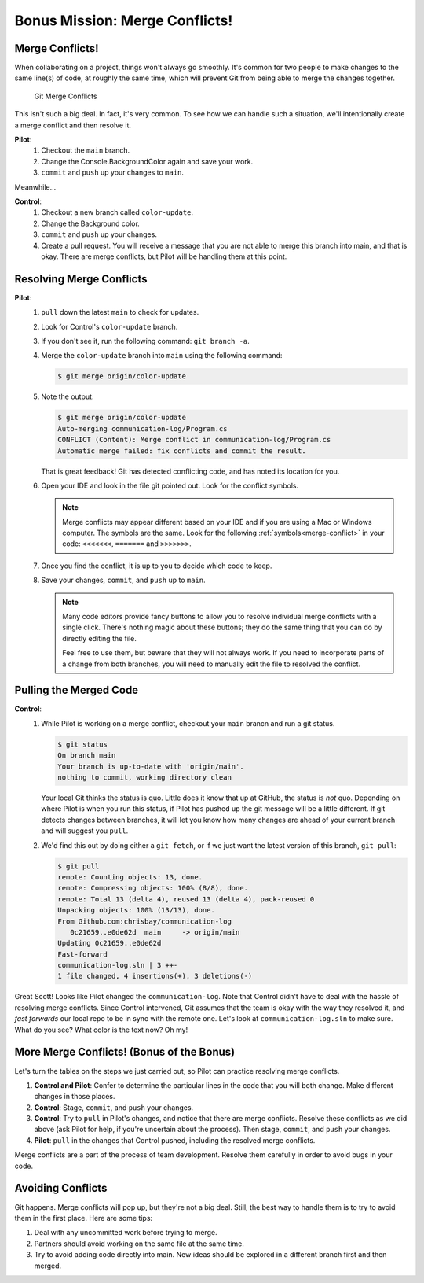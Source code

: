Bonus Mission: Merge Conflicts!
-------------------------------

Merge Conflicts!
^^^^^^^^^^^^^^^^

When collaborating on a project, things won't always go smoothly. It's common
for two people to make changes to the same line(s) of code, at roughly the same
time, which will prevent Git from being able to merge the changes together.

.. figure:: figures/studio/git-merge.gif
   :alt: An animated GIF file showing two opposing armies colliding in a mess

   Git Merge Conflicts

This isn't such a big deal. In fact, it's very common. To see how we can handle
such a situation, we'll intentionally create a merge conflict and then resolve
it.

**Pilot**: 
   #. Checkout the ``main`` branch.
   #. Change the Console.BackgroundColor again and save your work.
   #. ``commit`` and ``push`` up your changes to ``main``.

Meanwhile...

**Control**: 
   #. Checkout a new branch called ``color-update``.
   #. Change the Background color.
   #. ``commit`` and ``push`` up your changes.
   #. Create a pull request.   You will receive a message that you are not able to merge this branch into main, and that is okay.
      There are merge conflicts, but Pilot will be handling them at this point.

Resolving Merge Conflicts
^^^^^^^^^^^^^^^^^^^^^^^^^

**Pilot**: 
   #. ``pull`` down the latest ``main`` to check for updates.
   #. Look for Control's ``color-update`` branch.  
   #. If you don't see it, run the following command: ``git branch -a``.
   #. Merge the ``color-update`` branch into ``main`` using the following command:

      .. sourcecode:: bash

         $ git merge origin/color-update
   
   #. Note the output.

      .. sourcecode:: bash

            $ git merge origin/color-update
            Auto-merging communication-log/Program.cs
            CONFLICT (Content): Merge conflict in communication-log/Program.cs
            Automatic merge failed: fix conflicts and commit the result.

      That is great feedback!  Git has detected conflicting code, and has noted its location for you.

   #. Open your IDE and look in the file git pointed out.  Look for the conflict symbols.

      .. admonition:: Note

         Merge conflicts may appear different based on your IDE and if you are using a Mac or Windows computer.
         The symbols are the same.  Look for the following :ref:`symbols<merge-conflict>` in your code: ``<<<<<<<``,  ``=======`` and ``>>>>>>>``.

   #. Once you find the conflict, it is up to you to decide which code to keep.
   #. Save your changes, ``commit``, and ``push`` up to ``main``.


      .. admonition:: Note
         
         Many code editors provide fancy buttons to allow you to resolve individual merge conflicts with a single click. 
         There's nothing magic about these buttons; they do the same thing that you can do by directly editing the file.

         Feel free to use them, but beware that they will not always work. 
         If you need to incorporate parts of a change from both branches, you will need to manually edit the file to resolved the conflict.

  

Pulling the Merged Code
^^^^^^^^^^^^^^^^^^^^^^^

**Control**: 
   #. While Pilot is working on a merge conflict, checkout your ``main`` brancn and run a git status.

      .. sourcecode:: bash

         $ git status
         On branch main
         Your branch is up-to-date with 'origin/main'.
         nothing to commit, working directory clean

      Your local Git thinks the status is quo. Little does it know that up at GitHub, the status is *not* quo.  
      Depending on where Pilot is when you run this status, if Pilot has pushed up the git message will be a little different. 
      If git detects changes between branches, it will let you know how many changes are ahead of your current branch and will suggest you ``pull``. 

   #. We'd find this out by doing either a ``git fetch``, or if we just want the latest version of this branch, ``git pull``:

      .. sourcecode:: bash

         $ git pull
         remote: Counting objects: 13, done.
         remote: Compressing objects: 100% (8/8), done.
         remote: Total 13 (delta 4), reused 13 (delta 4), pack-reused 0
         Unpacking objects: 100% (13/13), done.
         From Github.com:chrisbay/communication-log
            0c21659..e0de62d  main     -> origin/main
         Updating 0c21659..e0de62d
         Fast-forward
         communication-log.sln | 3 ++-
         1 file changed, 4 insertions(+), 3 deletions(-)

Great Scott! Looks like Pilot changed the ``communication-log``.
Note that Control didn't have to deal with the hassle of resolving merge
conflicts. Since Control intervened, Git assumes that the team is okay with the
way they resolved it, and *fast forwards* our local repo to be in sync with the
remote one. Let's look at ``communication-log.sln`` to make sure.  
What do you see?  What color is the text now?  Oh my!


More Merge Conflicts! (Bonus of the Bonus)
^^^^^^^^^^^^^^^^^^^^^^^^^^^^^^^^^^^^^^^^^^

Let's turn the tables on the steps we just carried out, so Pilot can practice
resolving merge conflicts.

#. **Control and Pilot**: Confer to determine the particular lines in the code
   that you will both change. Make different changes in those places.
#. **Control**: Stage, ``commit``, and ``push`` your changes.
#. **Control**: Try to ``pull`` in Pilot's changes, and notice that there are merge
   conflicts. Resolve these conflicts as we did above (ask Pilot for help, if
   you're uncertain about the process). Then stage, ``commit``, and ``push`` your
   changes.
#. **Pilot**: ``pull`` in the changes that Control pushed, including the resolved 
   merge conflicts.

Merge conflicts are a part of the process of team development. Resolve them
carefully in order to avoid bugs in your code.

Avoiding Conflicts
^^^^^^^^^^^^^^^^^^

Git happens. Merge conflicts will pop up, but they're not a big deal. 
Still, the best way to handle them is to try to avoid them in the first place. Here are some tips:

#. Deal with any uncommitted work before trying to merge.
#. Partners should avoid working on the same file at the same time.
#. Try to avoid adding code directly into main. New ideas should be explored in a different branch first and then merged.



